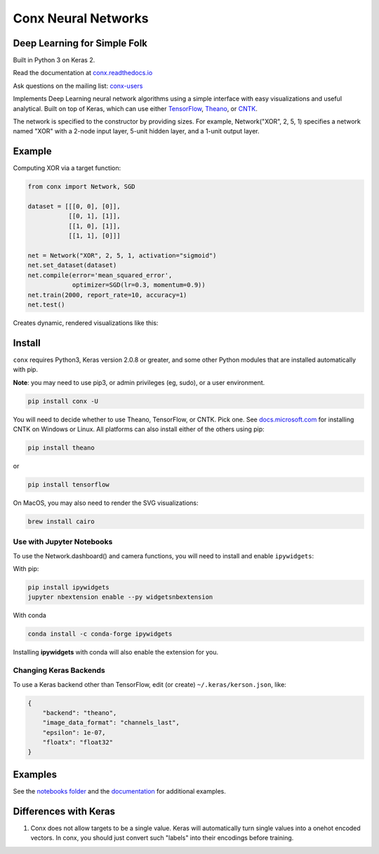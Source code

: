 Conx Neural Networks
====================

Deep Learning for Simple Folk
-----------------------------

Built in Python 3 on Keras 2.

|CircleCI| |codecov| |Documentation Status| |PyPI version|

Read the documentation at
`conx.readthedocs.io <http://conx.readthedocs.io/>`__

Ask questions on the mailing list:
`conx-users <https://groups.google.com/forum/#!forum/conx-users>`__

Implements Deep Learning neural network algorithms using a simple
interface with easy visualizations and useful analytical. Built on top
of Keras, which can use either
`TensorFlow <https://www.tensorflow.org/>`__,
`Theano <http://www.deeplearning.net/software/theano/>`__, or
`CNTK <https://www.cntk.ai/pythondocs/>`__.

The network is specified to the constructor by providing sizes. For
example, Network("XOR", 2, 5, 1) specifies a network named "XOR" with a
2-node input layer, 5-unit hidden layer, and a 1-unit output layer.

Example
-------

Computing XOR via a target function:

.. code:: python

    from conx import Network, SGD

    dataset = [[[0, 0], [0]],
               [[0, 1], [1]],
               [[1, 0], [1]],
               [[1, 1], [0]]]

    net = Network("XOR", 2, 5, 1, activation="sigmoid")
    net.set_dataset(dataset)
    net.compile(error='mean_squared_error',
                optimizer=SGD(lr=0.3, momentum=0.9))
    net.train(2000, report_rate=10, accuracy=1)
    net.test()

Creates dynamic, rendered visualizations like this:

Install
-------

``conx`` requires Python3, Keras version 2.0.8 or greater, and some
other Python modules that are installed automatically with pip.

**Note**: you may need to use pip3, or admin privileges (eg, sudo), or a
user environment.

.. code:: bash

    pip install conx -U

You will need to decide whether to use Theano, TensorFlow, or CNTK. Pick
one. See
`docs.microsoft.com <https://docs.microsoft.com/en-us/cognitive-toolkit/Setup-CNTK-on-your-machine>`__
for installing CNTK on Windows or Linux. All platforms can also install
either of the others using pip:

.. code:: bash

    pip install theano

or

.. code:: bash

    pip install tensorflow

On MacOS, you may also need to render the SVG visualizations:

.. code:: bash

    brew install cairo

Use with Jupyter Notebooks
~~~~~~~~~~~~~~~~~~~~~~~~~~

To use the Network.dashboard() and camera functions, you will need to
install and enable ``ipywidgets``:

With pip:

.. code:: bash

    pip install ipywidgets
    jupyter nbextension enable --py widgetsnbextension

With conda

.. code:: bash

    conda install -c conda-forge ipywidgets

Installing **ipywidgets** with conda will also enable the extension for
you.

Changing Keras Backends
~~~~~~~~~~~~~~~~~~~~~~~

To use a Keras backend other than TensorFlow, edit (or create)
``~/.keras/kerson.json``, like:

.. code:: json

    {
        "backend": "theano",
        "image_data_format": "channels_last",
        "epsilon": 1e-07,
        "floatx": "float32"
    }

Examples
--------

See the `notebooks
folder <https://github.com/Calysto/conx/tree/master/notebooks>`__ and
the `documentation <http://conx.readthedocs.io/en/latest/>`__ for
additional examples.

Differences with Keras
----------------------

#. Conx does not allow targets to be a single value. Keras will
   automatically turn single values into a onehot encoded vectors. In
   conx, you should just convert such "labels" into their encodings
   before training.

.. |CircleCI| image:: https://circleci.com/gh/Calysto/conx/tree/master.svg?style=svg
   :target: https://circleci.com/gh/Calysto/conx/tree/master
.. |codecov| image:: https://codecov.io/gh/Calysto/conx/branch/master/graph/badge.svg
   :target: https://codecov.io/gh/Calysto/conx
.. |Documentation Status| image:: https://readthedocs.org/projects/conx/badge/?version=latest
   :target: http://conx.readthedocs.io/en/latest/?badge=latest
.. |PyPI version| image:: https://badge.fury.io/py/conx.svg
   :target: https://badge.fury.io/py/conx


